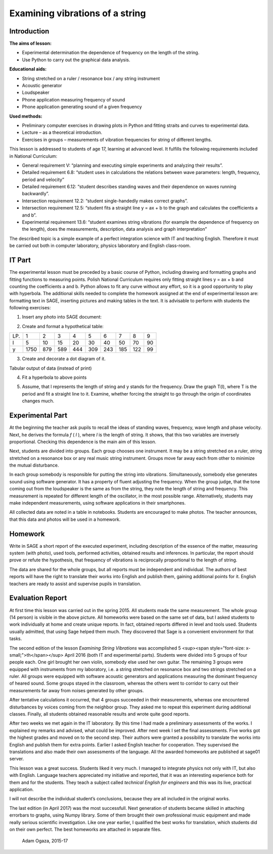 .. -*- coding: utf-8 -*-

Examining vibrations of a string
================================

Introduction
------------
**The aims of lesson:**

-  Experimental determination the dependence of frequency on the length of the string.
-  Use Python to carry out the graphical data analysis.

**Educational aids:**

-  String stretched on a ruler / resonance box / any string instrument
-  Acoustic generator
-  Loudspeaker
-  Phone application measuring frequency of sound
-  Phone application generating sound of a given frequency

**Used methods:**

-  Preliminary computer exercises in drawing plots in Python and fitting straits and curves to experimental data.
-  Lecture – as a theoretical introduction.
-  Exercises in groups – measurements of vibration frequencies for string of different lengths.

This lesson is addressed to students of age 17, learning at advanced level. It fulfills the following requirements included in National Curriculum:

-  General requirement V: “planning and executing simple experiments and analyzing their results”.
-  Detailed requirement 6.8: “student uses in calculations the relations between wave parameters: length, frequency, period and velocity”
-  Detailed requirement 6.12: “student describes standing waves and their dependence on waves running backwardly”.
-  Intersection requirement 12.2: “student single\-handedly makes correct graphs”.
-  Intersection requirement 12.5: “student fits a straight line y = ax \+ b to the graph and calculates the coefficients a and b”.
-  Experimental requirement 13.6: “student examines string vibrations (for example the dependence of frequency on the length), does the measurements, description, data analysis and graph interpretation”

The described topic is a simple example of a perfect integration science with IT and teaching English. Therefore it must be carried out both in computer laboratory, physics laboratory and English class\-room.

IT Part
-------
The experimental lesson must be preceded by a basic course of Python, including drawing and formatting graphs and fitting functions to measuring points. Polish National Curriculum requires only fitting straight lines y = ax \+ b and counting the coefficients a and b. Python allows to fit any curve without any effort, so it is a good opportunity to play with hyperbola. The additional skills needed to complete the homework assigned at the end of experimental lesson are: formatting text in SAGE, inserting pictures and making tables in the text. It is advisable to perform with students the following exercises:

1) Insert any photo into SAGE document:

.. image:: Final_z01_String_AO_EN_media/DSC04811.JPG
    :align: center

2) Create and format a hypothetical table:

=== ==== === === === === === === === ==
LP. 1    2   3   4   5   6   7   8   9 
l   5    10  15  20  30  40  50  70  90
y   1750 879 589 444 309 243 185 122 99
=== ==== === === === === === === === ==

3) Create and decorate a dot diagram of it.

.. sagecellserver::

    sage: # Creation the dot diagram
    sage: l = [5, 10, 15, 20, 30, 40, 50, 70, 90]
    sage: y = [1750, 879, 589, 444, 309, 243, 185, 122, 99]
    sage: point(zip(l,y))
.. end of output

.. sagecellserver::

    sage: # Methods of decorating the diagram
    sage: pkt=[(l[i],y[i]) for i in range(len(l))]
    sage: point(pkt, gridlines=True, size=25, color='red', axes_labels=['l', 'y'], legend_label='y(l)')
.. end of output

Tabular output of data (instead of print)

.. sagecellserver::

    sage: data = [['l', 'y']]
    sage: data.extend(zip(l, y))
    sage: table(data)
.. end of output

4) Fit a hyperbola to above points

.. sagecellserver::

    sage: # Fitting a hyperbola
    sage: var ('a, b')
    sage: hyper(x) = a/x+b
    sage: fit = find_fit(pkt, hyper,solution_dict=True)
    sage: print fit
    sage: rys1=plot(hyper.subs(fit), x, 5, 90, color="green", legend_label='fitted hyperbola')
    sage: rys2=point(pkt, gridlines=True, size=25, color='red', legend_label='measuring points')
    sage: rys1+rys2
.. end of output

5) Assume, that l represents the length of string and y stands for the frequency. Draw the graph T(l), where T is the period and fit a straight line to it. Examine, whether forcing the straight to go through the origin of coordinates changes much.

.. sagecellserver::

    sage: pktinv=[(l[i],N(1/y[i], digits=4)) for i in range(len(l))]
    sage: print pktinv
    sage: var ('a, b, c')
    sage: straight(x) = a*x+b
    sage: straight0(x) = c*x
    sage: fit = find_fit(pktinv, straight,solution_dict=True)
    sage: print fit
    sage: fit0 = find_fit(pktinv, straight0,solution_dict=True)
    sage: print fit0
    sage: rys1=plot(straight.subs(fit), (x, 0, 90), color="green", legend_label='fitted straight line')
    sage: rys0=plot(straight0.subs(fit0), (x, 0, 90), color="yellow", legend_label='going through 0')
    sage: rys2=point(pktinv, gridlines=True, size=25, color='red', legend_label='measuring points', axes_labels=['l [cm]','T [s]'])
    sage: rys1+rys0+rys2
.. end of output

Experimental Part
-----------------
At the beginning the teacher ask pupils to recall the ideas of standing waves, frequency, wave length and phase velocity. Next, he derives the formula   *f* (  *l*  ), where  *l*  is the length of string. It shows, that this two variables are inversely proportional. Checking this dependence is the main aim of this lesson.

Next, students are divided into groups. Each group chooses one instrument. It may be a string stretched on a ruler, string stretched on a resonance box or any real music string instrument. Groups move far away each from other to minimize the mutual disturbance.

In each group somebody is responsible for putting the string into vibrations. Simultaneously, somebody else generates sound using software generator. It has a property of fluent adjusting the frequency. When the group judge, that the tone coming out from the loudspeaker is the same as from the string, they note the length of string and frequency. This measurement is repeated for different length of the oscillator, in the most possible range. Alternatively, students may make independent measurements, using software applications in their smartphones.

All collected data are noted in a table in notebooks. Students are encouraged to make photos. The teacher announces, that this data and photos will be used in a homework.

Homework
--------
Write in SAGE a short report of the executed experiment, including description of the essence of the matter, measuring system (with photo), used tools, performed activities, obtained results and inferences. In particular, the report should prove or refute the hypothesis, that frequency of vibrations is reciprocally proportional to the length of string.

The data are shared for the whole groups, but all reports must be independent and individual. The authors of best reports will have the right to translate their works into English and publish them, gaining additional points for it. English teachers are ready to assist and supervise pupils in translation.

Evaluation Report
-----------------
At first time this lesson was carried out in the spring 2015. All students made the same measurement. The whole group (14 person) is visible in the above picture. All homeworks were based on the same set of data, but I asked students to work individually at home and create unique reports. In fact, obtained reports differed in level and tools used. Students usually admitted, that using Sage helped them much. They discovered that Sage is a convenient environment for that tasks.

The second edition of the lesson   *Examining String Vibrations* was accomplished 5 <sup><span style="font-size: x-small;">th</span></sup> April 2016 (both IT and experimental parts). Students were divided into 5 groups of four people each. One girl brought her own violin, somebody else used her own guitar. The remaining 3 groups were equipped with instruments from my laboratory, i.e. a string stretched on resonance box and two strings stretched on a ruler. All groups were equipped with software acoustic generators and applications measuring the dominant frequency of heared sound. Some groups stayed in the classroom, whereas the others went to corridor to carry out their measurements far away from noises generated by other groups.

After tentative calculations it occurred, that 4 groups succeeded in their measurements, whereas one encountered disturbances by voices coming from the neighbor group. They asked me to repeat this experiment during additional classes. Finally, all students obtained reasonable results and wrote quite good reports.

After two weeks we met again in the IT laboratory. By this time I had made a preliminary assessments of the works. I explained my remarks and advised, what could be improved. After next week I set the final assessments. Five works got the highest grades and moved on to the second step. Their authors were granted a possibility to translate the works into English and publish them for extra points. Earlier I asked English teacher for cooperation. They supervised the translations and also made their own assessments of the language. All the awarded homeworks are published at sage01 server.

This lesson was a great success. Students liked it very much. I managed to integrate physics not only with IT, but also with English. Language teachers appreciated my initiative and reported, that it was an interesting experience both for them and for the students. They teach a subject called   *technical English for engineers* and this was its live, practical application.

I will not describe the individual student’s conclusions, because they are all included in the original works.

The last edition (in April 2017) was the most successfull. Next generation of students became skilled in attaching errorbars to graphs, using Numpy library. Some of them brought their own professional music equipment and made really serious scientific investigation. Like one year earlier, I qualified the best works for translation, which students did on their own perfect. The best homeworks are attached in separate files.

    Adam Ogaza, 2015-17
